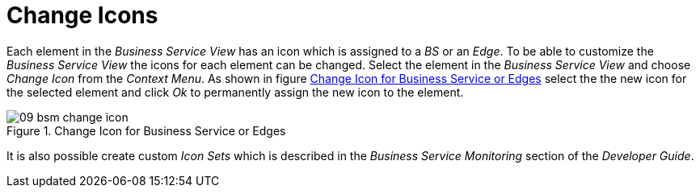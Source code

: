
// Allow GitHub image rendering
:imagesdir: ./images

[[gu-bsm-change-iconset]]
= Change Icons

Each element in the _Business Service View_ has an icon which is assigned to a _BS_ or an _Edge_.
To be able to customize the _Business Service View_ the icons for each element can be changed.
Select the element in the _Business Service View_ and choose _Change Icon_ from the _Context Menu_.
As shown in figure <<gu-bsm-change-icon, Change Icon for Business Service or Edges>> select the the new icon for the selected element and click _Ok_ to permanently assign the new icon to the element.

[[gu-bsm-change-icon]]
.Change Icon for Business Service or Edges
image::09_bsm-change-icon.png[]

It is also possible create custom _Icon Sets_ which is described in the _Business Service Monitoring_ section of the _Developer Guide_.

